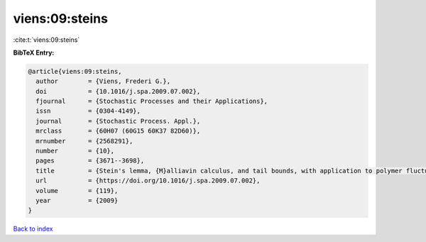 viens:09:steins
===============

:cite:t:`viens:09:steins`

**BibTeX Entry:**

.. code-block:: bibtex

   @article{viens:09:steins,
     author        = {Viens, Frederi G.},
     doi           = {10.1016/j.spa.2009.07.002},
     fjournal      = {Stochastic Processes and their Applications},
     issn          = {0304-4149},
     journal       = {Stochastic Process. Appl.},
     mrclass       = {60H07 (60G15 60K37 82D60)},
     mrnumber      = {2568291},
     number        = {10},
     pages         = {3671--3698},
     title         = {Stein's lemma, {M}alliavin calculus, and tail bounds, with application to polymer fluctuation exponent},
     url           = {https://doi.org/10.1016/j.spa.2009.07.002},
     volume        = {119},
     year          = {2009}
   }

`Back to index <../By-Cite-Keys.html>`_
